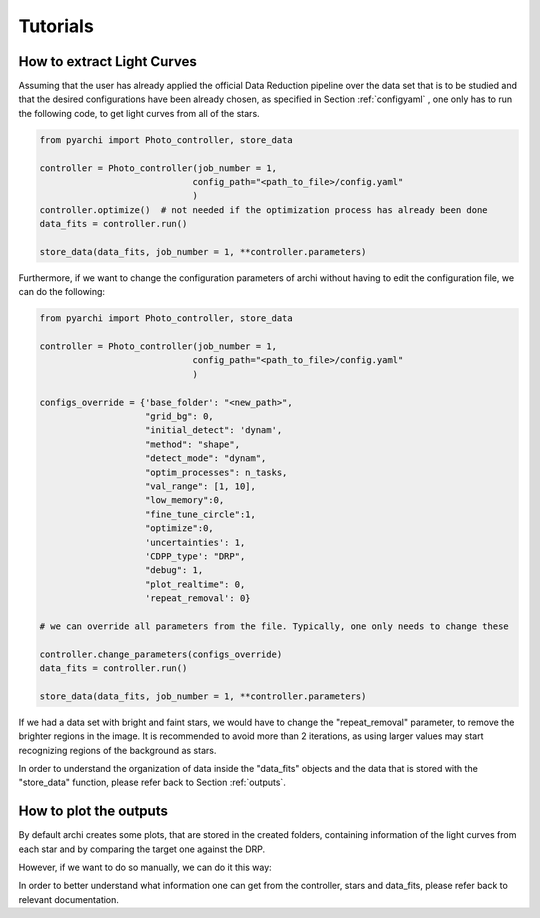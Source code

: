 Tutorials
====================

.. _LC_extract:

How to extract Light Curves
--------------------------------

Assuming that the user has already applied the official Data Reduction pipeline over the data set that is to be studied 
and that the desired configurations have been already chosen, as specified in  Section :ref:`configyaml`  , one only has to run the following code,
to get light curves from all of the stars. 


.. code:: python

    from pyarchi import Photo_controller, store_data

    controller = Photo_controller(job_number = 1,
                                 config_path="<path_to_file>/config.yaml"
                                 )
    controller.optimize()  # not needed if the optimization process has already been done
    data_fits = controller.run()

    store_data(data_fits, job_number = 1, **controller.parameters)


Furthermore, if we want to change the configuration parameters of archi without having to edit the configuration file, we can do the following:


.. code:: python 

    from pyarchi import Photo_controller, store_data

    controller = Photo_controller(job_number = 1,
                                 config_path="<path_to_file>/config.yaml"
                                 )

    configs_override = {'base_folder': "<new_path>",
                        "grid_bg": 0,
                        "initial_detect": 'dynam',
                        "method": "shape",
                        "detect_mode": "dynam",
                        "optim_processes": n_tasks,
                        "val_range": [1, 10],
                        "low_memory":0,
                        "fine_tune_circle":1,
                        "optimize":0,
                        'uncertainties': 1,
                        'CDPP_type': "DRP",
                        "debug": 1,
                        "plot_realtime": 0,
                        'repeat_removal': 0}
                        
    # we can override all parameters from the file. Typically, one only needs to change these

    controller.change_parameters(configs_override) 
    data_fits = controller.run()

    store_data(data_fits, job_number = 1, **controller.parameters)

If we had a data set with bright and faint stars, we would have to change the "repeat_removal" parameter, to remove the brighter regions in the image. 
It is recommended to avoid more than 2 iterations, as using larger values may start recognizing regions of the background as stars. 

In order to understand the organization of data inside the "data_fits" objects and the data that is stored with the "store_data" function, please
refer back to Section :ref:`outputs`.


How to plot the outputs
--------------------------------

By default archi creates some plots, that are stored in the created folders, containing information of the light curves from
each star and by comparing the target one against the DRP.

However, if we want to do so manually, we can do it this way:

.. code:: python 
    from pyarchi import Photo_controller, store_data
    import matplotlib.pyplot as plt 

    controller = Photo_controller(job_number = 1,
                                 config_path="<path_to_file>/config.yaml"
                                 )
    controller.optimize()  # not needed if the optimization process has already been done
    data_fits = controller.run()

    for star in data_fits.stars: # iterate through all of the stars 
        plt.plot(data_fits.mjd_time, star.photom)
        plt.title(f"{star.name}")
        plt.xlabel("MJD time [days]")
        plt.ylabel("Flux [ADU]")
        plt.show()

In order to better understand what information one can get from the controller, stars and data_fits, please refer back to relevant documentation.